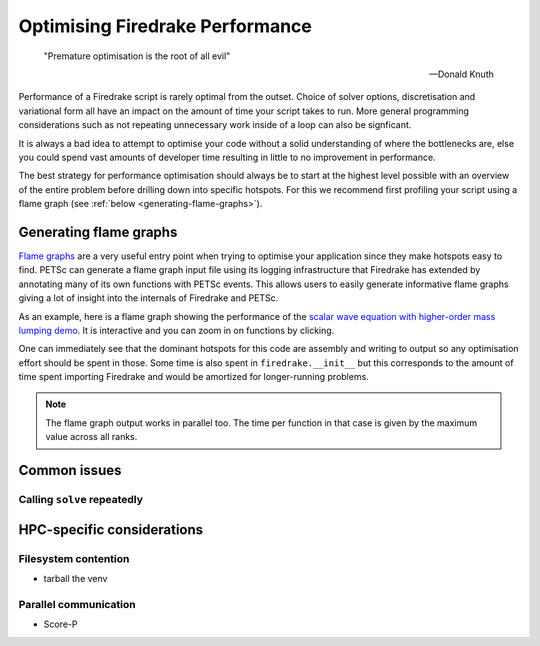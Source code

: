 .. only:: html

   .. contents::

Optimising Firedrake Performance
================================

  "Premature optimisation is the root of all evil"

  -- Donald Knuth

Performance of a Firedrake script is rarely optimal from the outset.
Choice of solver options, discretisation and variational form all have
an impact on the amount of time your script takes to run. More general
programming considerations such as not repeating unnecessary work inside
of a loop can also be signficant.

It is always a bad idea to attempt to optimise your code without a solid
understanding of where the bottlenecks are, else you could spend vast
amounts of developer time resulting in little to no improvement in performance.

The best strategy for performance optimisation should always be to start
at the highest level possible with an overview of the entire problem before
drilling down into specific hotspots. For this we recommend first profiling
your script using a flame graph (see :ref:`below <generating-flame-graphs>`).

.. _generating-flame-graphs:

Generating flame graphs
-----------------------

`Flame graphs <https://www.brendangregg.com/flamegraphs.html>`_ are a very
useful entry point when trying to optimise your application since they make
hotspots easy to find. PETSc can generate a flame graph input file using
its logging infrastructure that Firedrake has extended by annotating many of
its own functions with PETSc events. This allows users to easily generate
informative flame graphs giving a lot of insight into the internals of
Firedrake and PETSc.

As an example, here is a flame graph showing the performance of the
`scalar wave equation with higher-order mass lumping demo
<https://firedrakeproject.org/demos/higher_order_mass_lumping.py.html>`_.
It is interactive and you can zoom in on functions by clicking.

.. raw:: html
    :file: images/flame_graph_demo.svg

One can immediately see that the dominant hotspots for this code are
assembly and writing to output so any optimisation effort should be
spent in those. Some time is also spent in ``firedrake.__init__`` but
this corresponds to the amount of time spent importing Firedrake and
would be amortized for longer-running problems.

.. note::

   The flame graph output works in parallel too. The time per function in
   that case is given by the maximum value across all ranks.

..
  ## Generating the flame graph

  To generate a flame graph from your Firedrake script you need to:

  1. Run your code with the extra flag `-log_view :foo.txt:ascii_flamegraph`. This will run your program as usual but output an additional file called `foo.txt`.

  2. Visualise the results. This can be done in one of two ways:
    
      - Generate an SVG file using the `flamegraph.pl` script from [this repository](https://github.com/brendangregg/FlameGraph) with the command:

          ```bash
          $ ./flamegraph.pl foo.txt > foo.svg
          ```

          You can then view the output file in your browser.

      - Upload the file to [speedscope](https://www.speedscope.app/) and view it there.

  ## Adding your own events

  It is very easy to add your own events to the flame graph and there are a few different ways of doing it.
  The simplest methods are:

  - With a context manager:
      
      ```python
      from firedrake.petsc import PETSc

      with PETSc.Log.Event("foo"):
          do_something_expensive()
      ```

  - With a decorator:

      ```python
      from firedrake.petsc import PETSc

      @PETSc.Log.EventDecorator("foo")
      def do_something_expensive():
          ...
      ```

      If no arguments are passed to `PETSc.Log.EventDecorator` then the event name will be the same as the function.

  ## Extra information

  - The `flamegraph.pl` script assumes by default that the values in the stack traces are sample counts.
    This means that if you hover over functions in the SVG it will report the count in terms of 'samples' rather than the correct unit of microseconds.
    A simple fix to this is to include the command line option `--countname us` when you generate the SVG.

  - If you use PETSc stages in your code these will be ignored in the flame graph.

  - If you call `PETSc.Log.begin()` as part of your script/package then profiling will not work as expected. 
    This is because it will start PETSc's default (flat) logging while we need to use nested logging instead.

    This issue can be avoided with the simple guard:
    
    ```python
    from firedrake.petsc import OptionsManager

    # If the -log_view flag is passed you don't need to call 
    # PETSc.Log.begin because it is done automatically.
    if "log_view" in OptionsManager.commandline_options:
        PETSc.Log.begin()
    ```

Common issues
-------------

Calling ``solve`` repeatedly
~~~~~~~~~~~~~~~~~~~~~~~~~~~~

HPC-specific considerations
---------------------------

Filesystem contention
~~~~~~~~~~~~~~~~~~~~~

* tarball the venv

Parallel communication
~~~~~~~~~~~~~~~~~~~~~~

* Score-P
